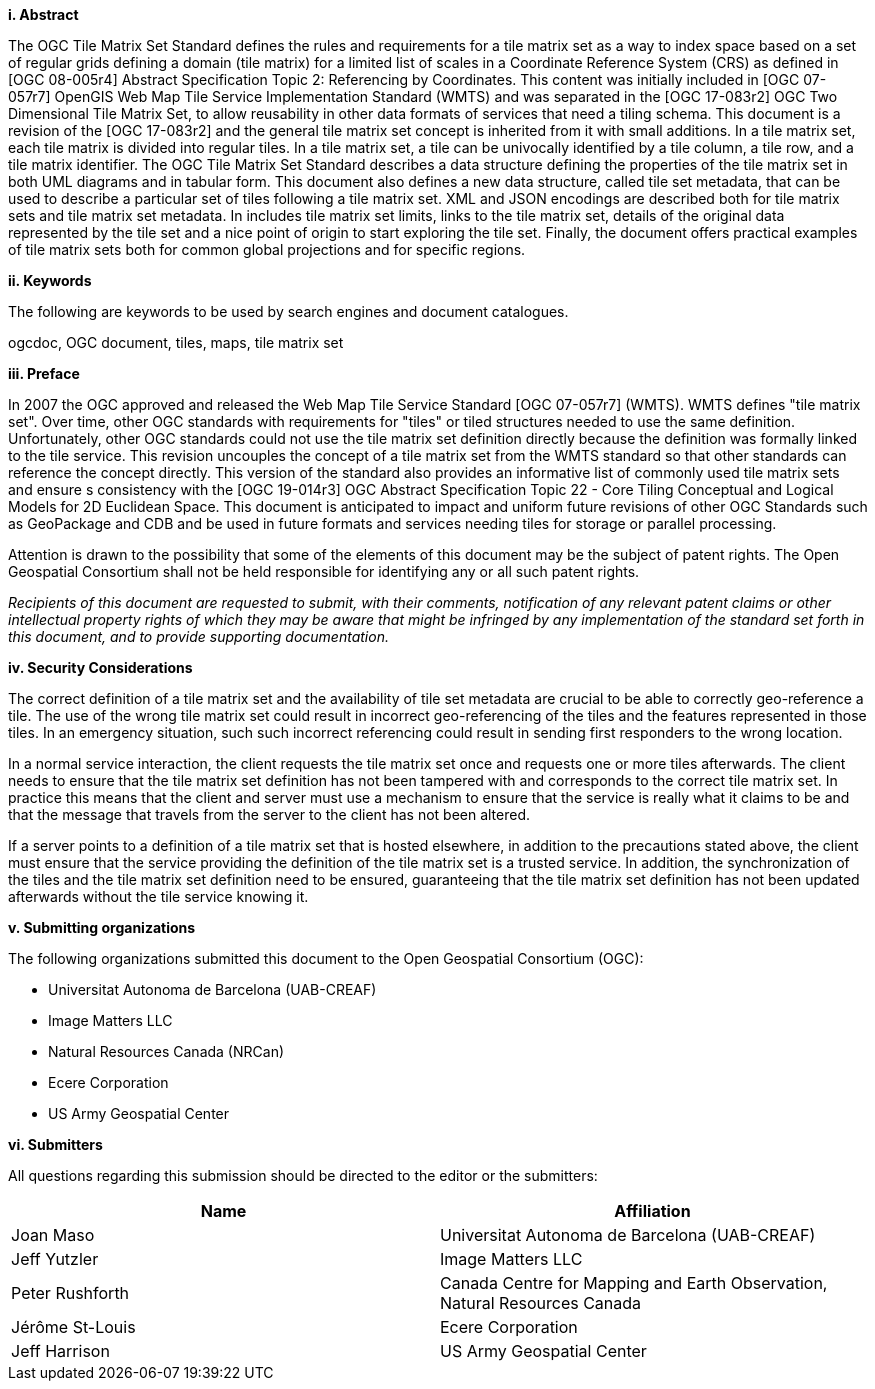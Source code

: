 [big]*i.     Abstract*

The OGC Tile Matrix Set Standard defines the rules and requirements for a tile matrix set as a way to index space based on a set of regular grids defining a domain (tile matrix) for a limited list of scales in a Coordinate Reference System (CRS) as defined in [OGC 08-005r4] Abstract Specification Topic 2: Referencing by Coordinates. This content was initially included in [OGC 07-057r7] OpenGIS Web Map Tile Service Implementation Standard (WMTS) and was separated in the [OGC 17-083r2] OGC Two Dimensional Tile Matrix Set, to allow reusability in other data formats of services that need a tiling schema. This document is a revision of the [OGC 17-083r2] and the general tile matrix set concept is inherited from it with small additions. In a tile matrix set, each tile matrix is divided into regular tiles. In a tile matrix set, a tile can be univocally identified by a tile column, a tile row, and a tile matrix identifier. The OGC Tile Matrix Set Standard describes a data structure defining the properties of the tile matrix set in both UML diagrams and in tabular form. This document also defines a new data structure, called tile set metadata, that can be used to describe a particular set of tiles following a tile matrix set. XML and JSON encodings are described both for tile matrix sets and tile matrix set metadata. In includes tile matrix set limits, links to the tile matrix set, details of the original data represented by the tile set and a nice point of origin to start exploring the tile set. Finally, the document offers practical examples of tile matrix sets both for common global projections and for specific regions.

[big]*ii.    Keywords*

The following are keywords to be used by search engines and document catalogues.

ogcdoc, OGC document, tiles, maps, tile matrix set

[big]*iii.   Preface*

In 2007 the OGC approved and released the Web Map Tile Service Standard [OGC 07-057r7] (WMTS). WMTS defines "tile matrix set". Over time, other OGC standards with requirements for "tiles" or tiled structures needed to use the same definition. Unfortunately, other OGC standards could not use the tile matrix set definition directly because the definition was formally linked to the tile service. This revision uncouples the concept of a tile matrix set from the WMTS standard so that other standards can reference the concept directly. This version of the standard also provides an informative list of commonly used tile matrix sets and ensure s consistency with the [OGC 19-014r3] OGC Abstract Specification Topic 22 - Core Tiling Conceptual and Logical Models for 2D Euclidean Space. This document is anticipated to impact and uniform future revisions of other OGC Standards such as GeoPackage and CDB and be used in future formats and services needing tiles for storage or parallel processing.

Attention is drawn to the possibility that some of the elements of this document may be the subject of patent rights. The Open Geospatial Consortium shall not be held responsible for identifying any or all such patent rights.

_Recipients of this document are requested to submit, with their comments, notification of any relevant patent claims or other intellectual property rights of which they may be aware that might be infringed by any implementation of the standard set forth in this document, and to provide supporting documentation._

[big]*iv.    Security Considerations*

The correct definition of a tile matrix set and the availability of tile set metadata are crucial to be able to correctly geo-reference a tile. The use of the wrong tile matrix set could result in incorrect geo-referencing of the tiles and the features represented in those tiles. In an emergency situation, such such incorrect referencing could result in sending first responders to the wrong location.

In a normal service interaction, the client requests the tile matrix set once and requests one or more tiles afterwards. The client needs to ensure that the tile matrix set definition has not been tampered with and corresponds to the correct tile matrix set. In practice this means that the client and server must use a mechanism to ensure that the service is really what it claims to be and that the message that travels from the server to the client has not been altered.

If a server points to a definition of a tile matrix set that is hosted elsewhere, in addition to the precautions stated above, the client must ensure that the service providing the definition of the tile matrix set is a trusted service. In addition, the synchronization of the tiles and the tile matrix set definition need to be ensured, guaranteeing that the tile matrix set definition has not been updated afterwards without the tile service knowing it.

[big]*v.    Submitting organizations*

The following organizations submitted this document to the Open Geospatial Consortium (OGC):

* Universitat Autonoma de Barcelona (UAB-CREAF)
* Image Matters LLC
* Natural Resources Canada (NRCan)
* Ecere Corporation
* US Army Geospatial Center

[big]*vi.     Submitters*

All questions regarding this submission should be directed to the editor or the submitters:

[width="100%",cols="50%,50%",options="header",]
|==========================================================================================
|*Name* |*Affiliation*
|Joan Maso |Universitat Autonoma de Barcelona (UAB-CREAF)
|Jeff Yutzler |Image Matters LLC
|Peter Rushforth |Canada Centre for Mapping and Earth Observation, Natural Resources Canada
|Jérôme St-Louis |Ecere Corporation
|Jeff Harrison |US Army Geospatial Center
|==========================================================================================
